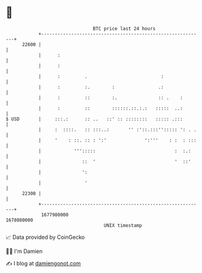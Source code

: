 * 👋

#+begin_example
                                   BTC price last 24 hours                    
               +------------------------------------------------------------+ 
         22600 |                                                            | 
               |      :                                                     | 
               |      :                                                     | 
               |      :         .                           :               | 
               |      :         :.        :                .:               | 
               |      :         ::        :.               :: .    :        | 
               |      :         ::        ::::::.::.:.:   :::::  ..:        | 
   $ USD       |     :::.:      :: ..   ::' :: ::::::::   ::::: .:::        | 
               |     :  ::::.   :: :::..:       '' :'::.:::''::::: ': . .   | 
               |     '    : ::. :: : ':'              ':'''    : :  : :::   | 
               |            ''':::::                             :  :.:     | 
               |               ::  '                             '  ::'     | 
               |               ':                                           | 
               |                '                                           | 
         22300 |                                                            | 
               +------------------------------------------------------------+ 
                1677980000                                        1678080000  
                                       UNIX timestamp                         
#+end_example
📈 Data provided by CoinGecko

🧑‍💻 I'm Damien

✍️ I blog at [[https://www.damiengonot.com][damiengonot.com]]
